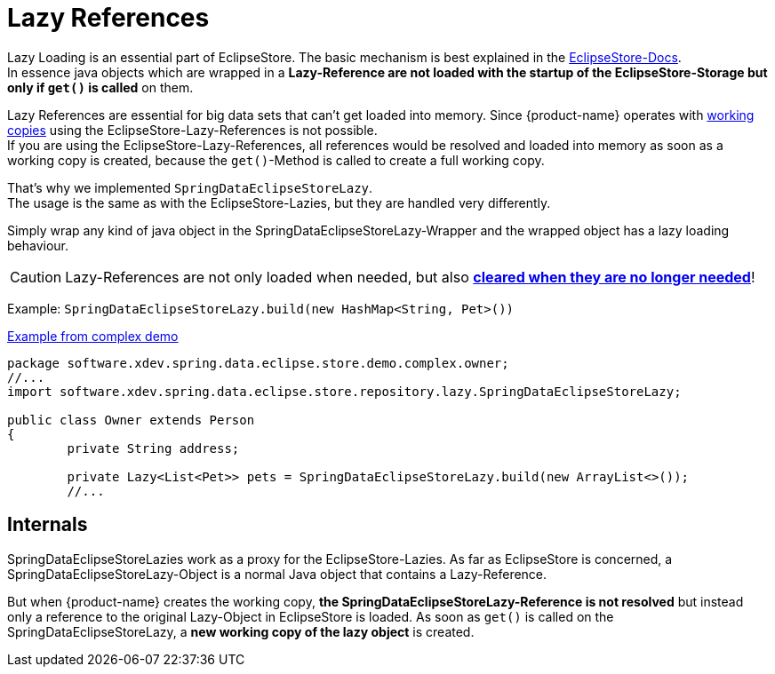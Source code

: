 = Lazy References

Lazy Loading is an essential part of EclipseStore.
The basic mechanism is best explained in the https://docs.eclipsestore.io/manual/storage/loading-data/lazy-loading/index.html[EclipseStore-Docs]. +
In essence java objects which are wrapped in a *Lazy-Reference are not loaded with the startup of the EclipseStore-Storage but only if ``get()`` is called* on them.

Lazy References are essential for big data sets that can't get loaded into memory.
Since {product-name} operates with xref:working-copies.adoc[working copies] using the EclipseStore-Lazy-References is not possible. +
If you are using the EclipseStore-Lazy-References, all references would be resolved and loaded into memory as soon as a working copy is created, because the ``get()``-Method is called to create a full working copy.

That's why we implemented ``SpringDataEclipseStoreLazy``. +
The usage is the same as with the EclipseStore-Lazies, but they are handled very differently.

Simply wrap any kind of java object in the SpringDataEclipseStoreLazy-Wrapper and the wrapped object has a lazy loading behaviour.

CAUTION: Lazy-References are not only loaded when needed, but also https://docs.eclipsestore.io/manual/storage/loading-data/lazy-loading/clearing-lazy-references.html#automatically[*cleared when they are no longer needed*]!

Example: ``SpringDataEclipseStoreLazy.build(new HashMap<String, Pet>())``

[source,java,title="https://github.com/xdev-software/spring-data-eclipse-store/tree/develop/spring-data-eclipse-store-demo/src/main/java/software/xdev/spring/data/eclipse/store/demo/complex/owner/Owner.java[Example from complex demo]"]
----
package software.xdev.spring.data.eclipse.store.demo.complex.owner;
//...
import software.xdev.spring.data.eclipse.store.repository.lazy.SpringDataEclipseStoreLazy;

public class Owner extends Person
{
	private String address;

	private Lazy<List<Pet>> pets = SpringDataEclipseStoreLazy.build(new ArrayList<>());
	//...
----

== Internals

SpringDataEclipseStoreLazies work as a proxy for the EclipseStore-Lazies.
As far as EclipseStore is concerned, a SpringDataEclipseStoreLazy-Object is a normal Java object that contains a Lazy-Reference.

But when {product-name} creates the working copy, *the SpringDataEclipseStoreLazy-Reference is not resolved* but instead only a reference to the original Lazy-Object in EclipseStore is loaded.
As soon as ``get()`` is called on the SpringDataEclipseStoreLazy, a *new working copy of the lazy object* is created.
